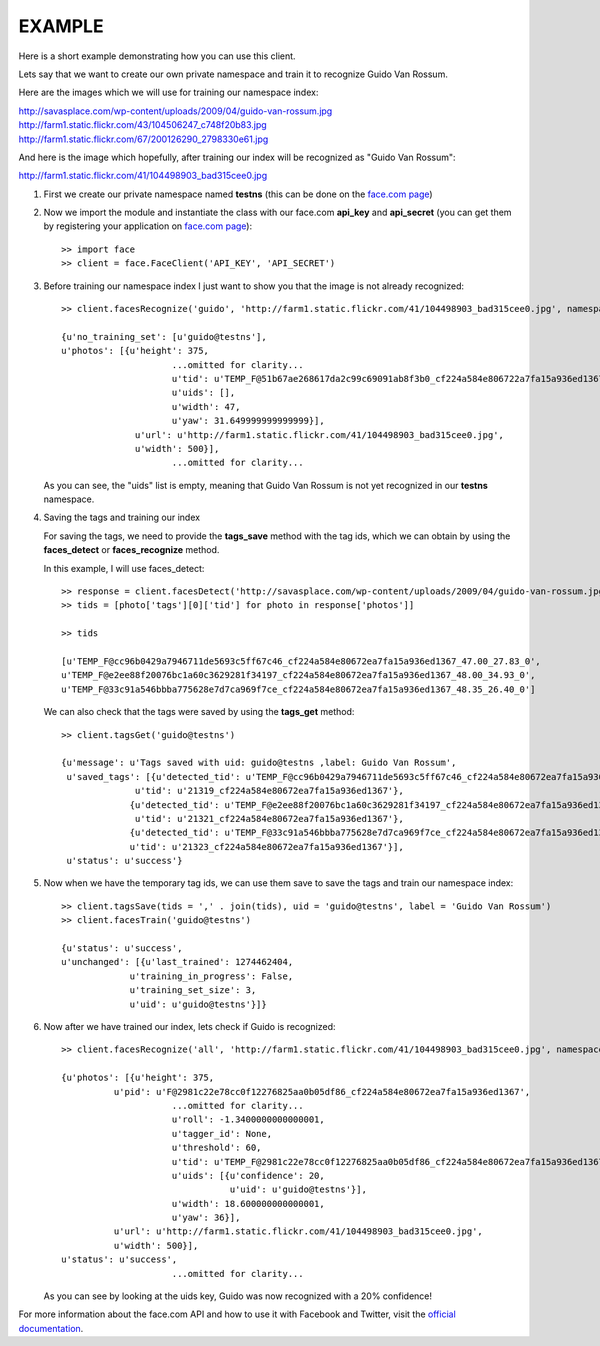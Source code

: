 EXAMPLE
=======

Here is a short example demonstrating how you can use this client.

Lets say that we want to create our own private namespace and train it to recognize Guido Van Rossum.

Here are the images which we will use for training our namespace index:

| http://savasplace.com/wp-content/uploads/2009/04/guido-van-rossum.jpg
| http://farm1.static.flickr.com/43/104506247_c748f20b83.jpg
| http://farm1.static.flickr.com/67/200126290_2798330e61.jpg

And here is the image which hopefully, after training our index will be recognized as "Guido Van Rossum":

http://farm1.static.flickr.com/41/104498903_bad315cee0.jpg

#. First we create our private namespace named **testns** (this can be done on the `face.com page`_)

#. Now we import the module and instantiate the class with our face.com **api_key** and **api_secret** (you can get them by registering your application on `face.com page`_)::

    >> import face
    >> client = face.FaceClient('API_KEY', 'API_SECRET')

#. Before training our namespace index I just want to show you that the image is not already recognized::

    >> client.facesRecognize('guido', 'http://farm1.static.flickr.com/41/104498903_bad315cee0.jpg', namespace = 'testns')

    {u'no_training_set': [u'guido@testns'],
    u'photos': [{u'height': 375,
                         ...omitted for clarity...
                         u'tid': u'TEMP_F@51b67ae268617da2c99c69091ab8f3b0_cf224a584e806722a7fa15a936ed1367_48.00_41.82_0',
                         u'uids': [],
                         u'width': 47,
                         u'yaw': 31.649999999999999}],
                  u'url': u'http://farm1.static.flickr.com/41/104498903_bad315cee0.jpg',
                  u'width': 500}],
                         ...omitted for clarity...

   As you can see, the "uids" list is empty, meaning that Guido Van Rossum is not yet recognized in our **testns** namespace.

#. Saving the tags and training our index

   For saving the tags, we need to provide the **tags_save** method with the tag ids, which we can obtain by using the **faces_detect** or **faces_recognize** method.

   In this example, I will use faces_detect::

    >> response = client.facesDetect('http://savasplace.com/wp-content/uploads/2009/04/guido-van-rossum.jpg,http://farm1.static.flickr.com/43/104506247_c748f20b83.jpg,http://farm1.static.flickr.com/67/200126290_2798330e61.jpg')
    >> tids = [photo['tags'][0]['tid'] for photo in response['photos']]

    >> tids

    [u'TEMP_F@cc96b0429a7946711de5693c5ff67c46_cf224a584e80672ea7fa15a936ed1367_47.00_27.83_0',
    u'TEMP_F@e2ee88f20076bc1a60c3629281f34197_cf224a584e80672ea7fa15a936ed1367_48.00_34.93_0',
    u'TEMP_F@33c91a546bbba775628e7d7ca969f7ce_cf224a584e80672ea7fa15a936ed1367_48.35_26.40_0']

   We can also check that the tags were saved by using the **tags_get** method::

    >> client.tagsGet('guido@testns')

    {u'message': u'Tags saved with uid: guido@testns ,label: Guido Van Rossum',
     u'saved_tags': [{u'detected_tid': u'TEMP_F@cc96b0429a7946711de5693c5ff67c46_cf224a584e80672ea7fa15a936ed1367_47.00_27.83_0',
                  u'tid': u'21319_cf224a584e80672ea7fa15a936ed1367'},
                 {u'detected_tid': u'TEMP_F@e2ee88f20076bc1a60c3629281f34197_cf224a584e80672ea7fa15a936ed1367_48.00_34.93_0',
                  u'tid': u'21321_cf224a584e80672ea7fa15a936ed1367'},
                 {u'detected_tid': u'TEMP_F@33c91a546bbba775628e7d7ca969f7ce_cf224a584e80672ea7fa15a936ed1367_48.35_26.40_0',
                 u'tid': u'21323_cf224a584e80672ea7fa15a936ed1367'}],
     u'status': u'success'}

#. Now when we have the temporary tag ids, we can use them save to save the tags and train our namespace index::

    >> client.tagsSave(tids = ',' . join(tids), uid = 'guido@testns', label = 'Guido Van Rossum')
    >> client.facesTrain('guido@testns')

    {u'status': u'success',
    u'unchanged': [{u'last_trained': 1274462404,
                 u'training_in_progress': False,
                 u'training_set_size': 3,
                 u'uid': u'guido@testns'}]}

#. Now after we have trained our index, lets check if Guido is recognized::

    >> client.facesRecognize('all', 'http://farm1.static.flickr.com/41/104498903_bad315cee0.jpg', namespace = 'testns')

    {u'photos': [{u'height': 375,
              u'pid': u'F@2981c22e78cc0f12276825aa0b05df86_cf224a584e80672ea7fa15a936ed1367',
                         ...omitted for clarity...
                         u'roll': -1.3400000000000001,
                         u'tagger_id': None,
                         u'threshold': 60,
                         u'tid': u'TEMP_F@2981c22e78cc0f12276825aa0b05df86_cf224a584e80672ea7fa15a936ed1367_51.00_35.20_2',
                         u'uids': [{u'confidence': 20,
                                    u'uid': u'guido@testns'}],
                         u'width': 18.600000000000001,
                         u'yaw': 36}],
              u'url': u'http://farm1.static.flickr.com/41/104498903_bad315cee0.jpg',
              u'width': 500}],
    u'status': u'success',
                         ...omitted for clarity...

   As you can see by looking at the uids key, Guido was now recognized with a 20% confidence!

For more information about the face.com API and how to use it with Facebook and Twitter, visit the `official documentation`_.

.. _face.com page: http://developers.face.com/account/
.. _official documentation: http://developers.face.com/docs/recognition-howto/
